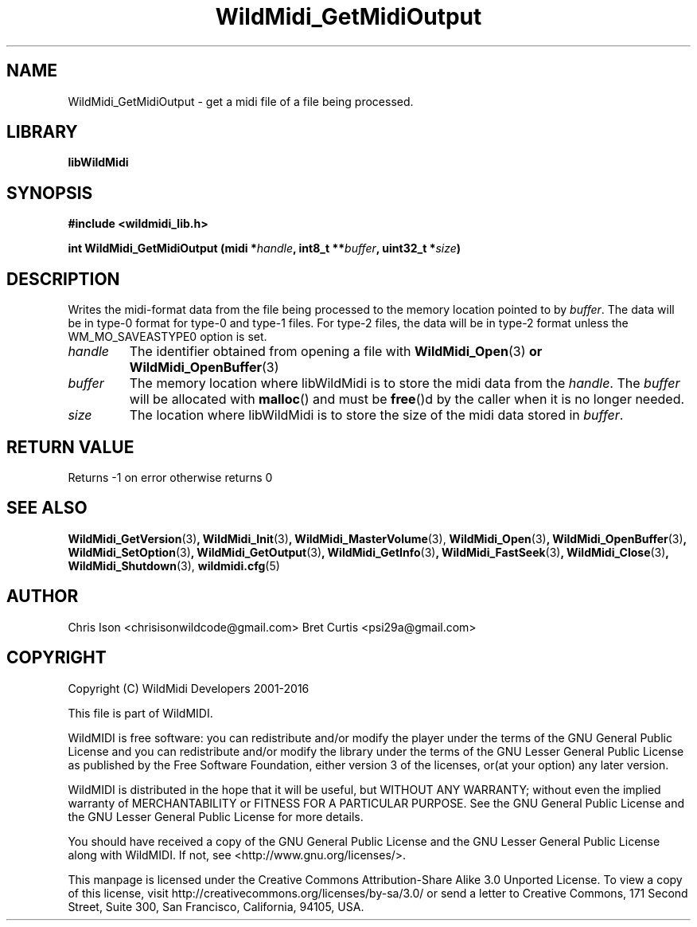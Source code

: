 .TH WildMidi_GetMidiOutput 3 "10 March 2016" "" "WildMidi Programmer's Manual"
.SH NAME
WildMidi_GetMidiOutput \- get a midi file of a file being processed.
.SH LIBRARY
.B libWildMidi
.PP
.SH SYNOPSIS
.B #include <wildmidi_lib.h>
.PP
.B int WildMidi_GetMidiOutput (midi *\fIhandle\fP, int8_t **\fIbuffer\fP, uint32_t *\fIsize\fP)
.PP
.SH DESCRIPTION
Writes the midi\-format data from the file being processed to the memory location pointed to by \fIbuffer\fP. The data will be in type-0 format for type-0 and type-1 files.  For type-2 files, the data will be in type-2 format unless the WM_MO_SAVEASTYPE0 option is set.
.PP
.IP \fIhandle\fP
The identifier obtained from opening a file with \fBWildMidi_Open\fR(3)\fP or \fBWildMidi_OpenBuffer\fR(3)\fP
.PP
.IP \fIbuffer\fP
The memory location where libWildMidi is to store the midi data from the \fIhandle\fP. The \fIbuffer\fP will be allocated with \fBmalloc\fP() and must be \fBfree\fP()d by the caller when it is no longer needed.
.PP
.IP \fIsize\fP
The location where libWildMidi is to store the size of the midi data stored in \fIbuffer\fP.
.PP
.SH "RETURN VALUE"
Returns \-1 on error otherwise returns 0
.PP
.SH SEE ALSO
.BR WildMidi_GetVersion (3) ,
.BR WildMidi_Init (3) ,
.BR WildMidi_MasterVolume (3),
.BR WildMidi_Open (3) ,
.BR WildMidi_OpenBuffer (3) ,
.BR WildMidi_SetOption (3) ,
.BR WildMidi_GetOutput (3) ,
.BR WildMidi_GetInfo (3) ,
.BR WildMidi_FastSeek (3) ,
.BR WildMidi_Close (3) ,
.BR WildMidi_Shutdown (3),
.BR wildmidi.cfg (5)
.PP
.SH AUTHOR
Chris Ison <chrisisonwildcode@gmail.com>
Bret Curtis <psi29a@gmail.com>
.PP
.SH COPYRIGHT
Copyright (C) WildMidi Developers 2001\-2016
.PP
This file is part of WildMIDI.
.PP
WildMIDI is free software: you can redistribute and/or modify the player under the terms of the GNU General Public License and you can redistribute and/or modify the library under the terms of the GNU Lesser General Public License as published by the Free Software Foundation, either version 3 of the licenses, or(at your option) any later version.
.PP
WildMIDI is distributed in the hope that it will be useful, but WITHOUT ANY WARRANTY; without even the implied warranty of MERCHANTABILITY or FITNESS FOR A PARTICULAR PURPOSE. See the GNU General Public License and the GNU Lesser General Public License for more details.
.PP
You should have received a copy of the GNU General Public License and the GNU Lesser General Public License along with WildMIDI. If not, see <http://www.gnu.org/licenses/>.
.PP
This manpage is licensed under the Creative Commons Attribution\-Share Alike 3.0 Unported License. To view a copy of this license, visit http://creativecommons.org/licenses/by-sa/3.0/ or send a letter to Creative Commons, 171 Second Street, Suite 300, San Francisco, California, 94105, USA.
.PP

